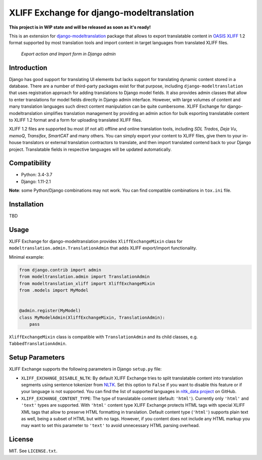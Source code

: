 XLIFF Exchange for django-modeltranslation
==========================================

.. image:: https://travis-ci.org/romanvm/django-modeltranslation-xliff.svg?branch=master
    :target: https://travis-ci.org/romanvm/django-modeltranslation-xliff

**This project is in WIP state and will be released as soon as it's ready!**

This is an extension for `django-modeltranslation`_ package that allows to export
translatable content in `OASIS XLIFF`_ 1.2 format supported by most translation
tools and import content in target languages from translated XLIFF files.

.. figure:: https://raw.githubusercontent.com/romanvm/django-modeltranslation-xliff/master/screenshot.png
  :alt: XLIFF Exchange screenshot

  *Export action and Import form in Django admin*

Introduction
------------

Django has good support for translating UI elements but lacks support for translating
dynamic content stored in a database. There are a number of third-party packages
exist for that purpose, including ``django-modeltranslation`` that uses registration
approach for adding translations to Django model fields. It also provides admin classes
that allow to enter translations for model fields directly in Django admin interface.
However, with large volumes of content and many translation languages such direct
content manipulation can be quite cumbersome. XLIFF Exchange for django-modeltranslation
simplifies translation management by providing an admin action for bulk esporting
translatable content to XLIFF 1.2 format and a form for uploading translated XLIFF
files.

XLIFF 1.2 files are supported bu most (if not all) offline and online translation tools,
including *SDL Trados*, *Deja Vu*, *memoQ*, *Transifex*, *SmartCAT* and many others.
You can simply export your content to XLIFF files, give them to your in-house
translators or external translation contractors to translate, and then import
translated contend back to your Django project. Translatable fields in respective
languages will be updated automatically.

Compatibility
-------------

- Python: 3.4-3.7
- Django: 1.11-2.1

**Note**: some Python/Django combinations may not work. You can find compatible
combinations in ``tox.ini`` file.

Installation
------------

TBD

Usage
-----

XLIFF Exchange for django-modeltranslation provides ``XliffExchangeMixin`` class
for ``modeltranslation.admin.TranslationAdmin`` that adds XLIFF export/import
functionality.

Minimal example:

.. code-block:: python

  from django.contrib import admin
  from modeltranslation.admin import TranslationAdmin
  from modeltranslation_xliff import XliffExchangeMixin
  from .models import MyModel


  @admin.register(MyModel)
  class MyModelAdmin(XliffExchangeMixin, TranslationAdmin):
      pass

``XliffExchangeMixin`` class is compatible with ``TranslationAdmin`` and its
child classes, e.g. ``TabbedTranslationAdmin``.

Setup Parameters
----------------

XLIFF Exchange supports the following parameters in Django ``setup.py`` file:

- ``XLIFF_EXCHANGE_DISABLE_NLTK``: By default XLIFF Exchange tries to split
  translatable content into translation segments using sentence tokenizer from
  `NLTK`_. Set this option to ``False`` if you want to disable this feature or if your
  language is not supported. You can find the list of supported languages in
  `nltk_data project`_ on GitHub.
- ``XLIFF_EXCHANGE_CONTENT_TYPE``: The type of translatable content
  (default: ``'html'``). Currently only ``'html'`` and ``'text'``
  types are supported. With ``'html'`` content type XLIFF Exchange protects
  HTML tags with special XLIFF XML tags that allow to preserve HTML formatting
  in translation. Default content type (``'html'``) supports plain text as well,
  being a subset of HTML but with no tags. However, if you content does not include
  any HTML markup you may want to set this parameter to ``'text'`` to avoid
  unnecessary HTML parsing overhead.

License
-------

MIT. See ``LICENSE.txt``.


.. _django-modeltranslation: https://github.com/deschler/django-modeltranslation
.. _OASIS XLIFF: https://en.wikipedia.org/wiki/XLIFF
.. _NLTK: https://www.nltk.org
.. _nltk_data project: https://github.com/nltk/nltk_data/blob/gh-pages/packages/tokenizers/punkt.xml#L4

